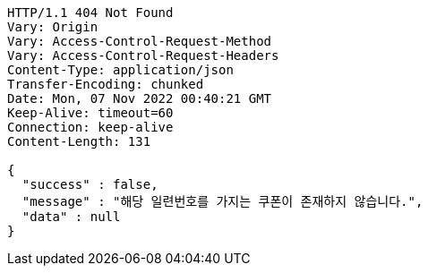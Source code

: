 [source,http,options="nowrap"]
----
HTTP/1.1 404 Not Found
Vary: Origin
Vary: Access-Control-Request-Method
Vary: Access-Control-Request-Headers
Content-Type: application/json
Transfer-Encoding: chunked
Date: Mon, 07 Nov 2022 00:40:21 GMT
Keep-Alive: timeout=60
Connection: keep-alive
Content-Length: 131

{
  "success" : false,
  "message" : "해당 일련번호를 가지는 쿠폰이 존재하지 않습니다.",
  "data" : null
}
----